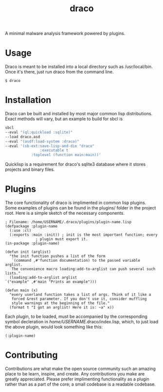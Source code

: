 #+TITLE: draco

A minimal malware analysis framework powered by plugins.

* Usage

  Draco is meant to be installed into a local directory such as /usr/local/bin.
  Once it's there, just run draco from the command line.
  #+BEGIN_SRC
  $ draco
  #+END_SRC

* Installation

  Draco can be built and installed by most major common lisp distributions.
  Exact methods will vary, but an example to build for sbcl is
  #+BEGIN_SRC bash
    sbcl
	--eval "(ql:quickload :sqlite)"
	--load draco.asd
	--eval "(asdf:load-system :draco)"
	--eval '(sb-ext:save-lisp-and-die "draco"
			        :executable t
				:toplevel (function main:main))'
  #+END_SRC
  Quicklisp is a requirement for draco's sqlite3 database where it stores
  projects and binary files.

* Plugins

  The core functionality of draco is implimented in common lisp plugins.
  Some examples of plugins can be found in the plugins/ folder in the
  project root. Here is a simple sketch of the necessary components.


  #+BEGIN_SRC common-lisp
    ; Filename: /home/USERNAME/.draco/plugins/plugin-name.lisp
    (defpackage :plugin-name
      (:use :cl)
      (:exports :main :init)) ; init is the most important function; every
			      ; plugin must export it.
    (in-package :plugin-name)

    (defun init (arglist)
      "the init function pushes a list of the form 
       `(command ,#'function documentation) to the passed variable arglist.
       The convenience macro loading:add-to-arglist can push several such lists."
      (loading:add-to-arglist arglist
	`("example" ,#'main "Prints an example")))

    (defun main (x)
      "every userland function takes a list of args. Think of it like a 
       forced &rest parameter. If you don't use it, consider muffling
       style warnings at the beginning of the file."
      (format t "I got an arglist! Here it is: ~a" x))
  #+END_SRC

  Each plugin, to be loaded, must be accompanied by the corresponding symbol
  decleration in /home/USERNAME/.draco/index.lisp, which, to just load the
  above plugin, would look something like this:

  #+BEGIN_SRC common-lisp
    (:plugin-name)
  #+END_SRC

* Contributing

  Contributions are what make the open source community such an amazing place
  to be learn, inspire, and create. Any contributions you make are
  greatly appreciated. Please prefer implimenting functionality as a plugin
  rather than as a part of the core; a small codebase is a readable codebase.

